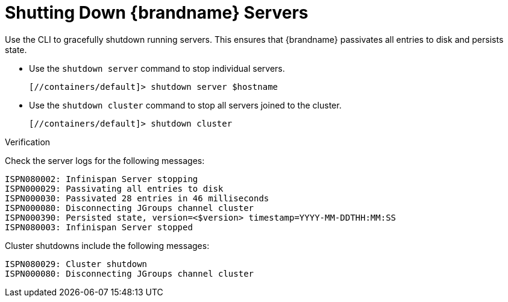 = Shutting Down {brandname} Servers
Use the CLI to gracefully shutdown running servers. This ensures that {brandname} passivates all entries to disk and persists state.

* Use the `shutdown server` command to stop individual servers.
+
[source,options="nowrap",subs=attributes+]
----
[//containers/default]> shutdown server $hostname
----

* Use the `shutdown cluster` command to stop all servers joined to the cluster.
+
[source,options="nowrap",subs=attributes+]
----
[//containers/default]> shutdown cluster
----

.Verification

Check the server logs for the following messages:

[source,options="nowrap",subs=attributes+]
----
ISPN080002: Infinispan Server stopping
ISPN000029: Passivating all entries to disk
ISPN000030: Passivated 28 entries in 46 milliseconds
ISPN000080: Disconnecting JGroups channel cluster
ISPN000390: Persisted state, version=<$version> timestamp=YYYY-MM-DDTHH:MM:SS
ISPN080003: Infinispan Server stopped
----

Cluster shutdowns include the following messages:

[source,options="nowrap",subs=attributes+]
----
ISPN080029: Cluster shutdown
ISPN000080: Disconnecting JGroups channel cluster
----
